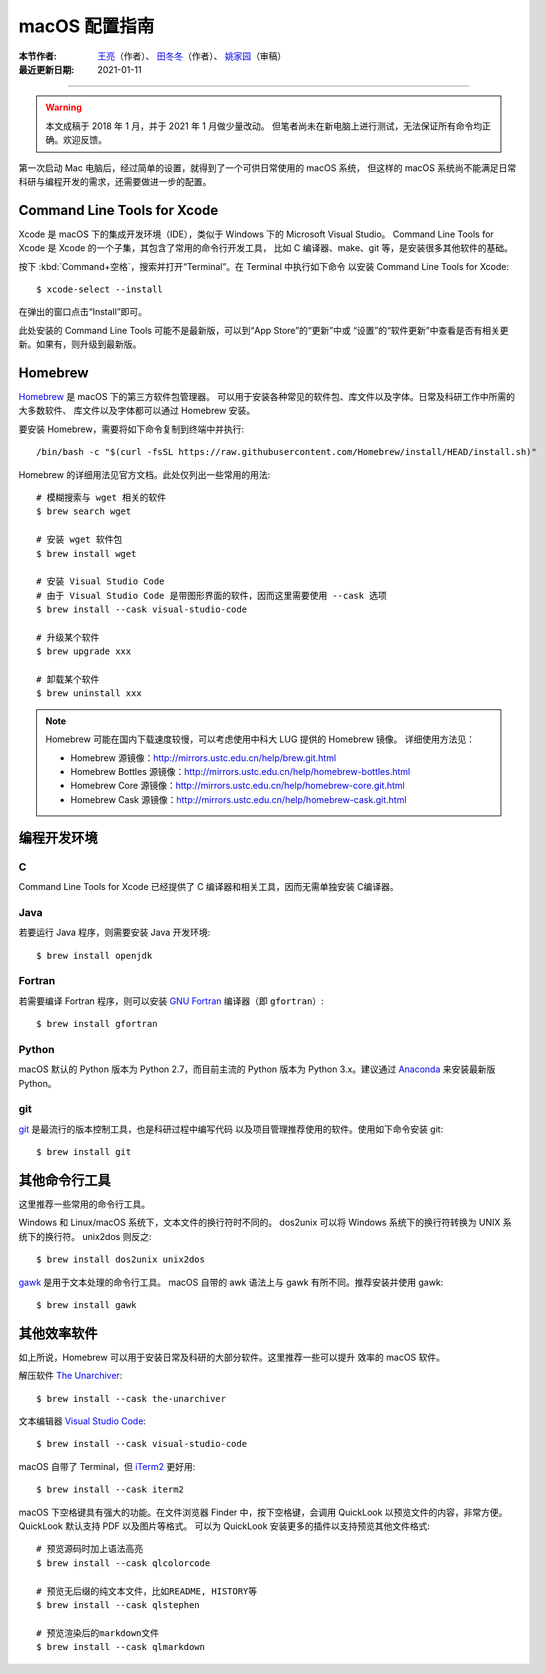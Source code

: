 macOS 配置指南
==============

:本节作者: `王亮 <https://github.com/wangliang1989>`__\ （作者）、
           `田冬冬 <https://me.seisman.info/>`__\ （作者）、
           `姚家园 <https://github.com/core-man>`__\ （审稿）
:最近更新日期: 2021-01-11

----

.. warning::

   本文成稿于 2018 年 1 月，并于 2021 年 1 月做少量改动。
   但笔者尚未在新电脑上进行测试，无法保证所有命令均正确。欢迎反馈。

第一次启动 Mac 电脑后，经过简单的设置，就得到了一个可供日常使用的 macOS 系统，
但这样的 macOS 系统尚不能满足日常科研与编程开发的需求，还需要做进一步的配置。

Command Line Tools for Xcode
----------------------------

Xcode 是 macOS 下的集成开发环境（IDE），类似于 Windows 下的 Microsoft Visual Studio。
Command Line Tools for Xcode 是 Xcode 的一个子集，其包含了常用的命令行开发工具，
比如 C 编译器、make、git 等，是安装很多其他软件的基础。

按下 :kbd:`Command+空格`\ ，搜索并打开“Terminal”。在 Terminal 中执行如下命令
以安装 Command Line Tools for Xcode::

   $ xcode-select --install

在弹出的窗口点击“Install”即可。

此处安装的 Command Line Tools 可能不是最新版，可以到“App Store”的“更新”中或
“设置”的“软件更新”中查看是否有相关更新。如果有，则升级到最新版。

Homebrew
--------

`Homebrew <https://brew.sh/index_zh-cn.html>`__ 是 macOS 下的第三方软件包管理器。
可以用于安装各种常见的软件包、库文件以及字体。日常及科研工作中所需的大多数软件、
库文件以及字体都可以通过 Homebrew 安装。

要安装 Homebrew，需要将如下命令复制到终端中并执行::

    /bin/bash -c "$(curl -fsSL https://raw.githubusercontent.com/Homebrew/install/HEAD/install.sh)"

Homebrew 的详细用法见官方文档。此处仅列出一些常用的用法::

    # 模糊搜索与 wget 相关的软件
    $ brew search wget

    # 安装 wget 软件包
    $ brew install wget

    # 安装 Visual Studio Code
    # 由于 Visual Studio Code 是带图形界面的软件，因而这里需要使用 --cask 选项
    $ brew install --cask visual-studio-code

    # 升级某个软件
    $ brew upgrade xxx

    # 卸载某个软件
    $ brew uninstall xxx

.. note::

   Homebrew 可能在国内下载速度较慢，可以考虑使用中科大 LUG 提供的 Homebrew 镜像。
   详细使用方法见：

   - Homebrew 源镜像：http://mirrors.ustc.edu.cn/help/brew.git.html
   - Homebrew Bottles 源镜像：http://mirrors.ustc.edu.cn/help/homebrew-bottles.html
   - Homebrew Core 源镜像：http://mirrors.ustc.edu.cn/help/homebrew-core.git.html
   - Homebrew Cask 源镜像：http://mirrors.ustc.edu.cn/help/homebrew-cask.git.html

编程开发环境
------------

C
^

Command Line Tools for Xcode 已经提供了 C 编译器和相关工具，因而无需单独安装
C编译器。

Java
^^^^

若要运行 Java 程序，则需要安装 Java 开发环境::

    $ brew install openjdk

Fortran
^^^^^^^

若需要编译 Fortran 程序，则可以安装 `GNU Fortran <https://gcc.gnu.org/fortran/>`__
编译器（即 ``gfortran``\ ）::

    $ brew install gfortran

Python
^^^^^^

macOS 默认的 Python 版本为 Python 2.7，而目前主流的 Python 版本为
Python 3.x。建议通过 `Anaconda <https://seismo-learn.org/software/anaconda/>`__
来安装最新版 Python。

git
^^^

`git <https://git-scm.com/>`__ 是最流行的版本控制工具，也是科研过程中编写代码
以及项目管理推荐使用的软件。使用如下命令安装 git::

    $ brew install git

其他命令行工具
--------------

这里推荐一些常用的命令行工具。

Windows 和 Linux/macOS 系统下，文本文件的换行符时不同的。
dos2unix 可以将 Windows 系统下的换行符转换为 UNIX 系统下的换行符。
unix2dos 则反之::

    $ brew install dos2unix unix2dos

`gawk <https://www.gnu.org/software/gawk/>`__ 是用于文本处理的命令行工具。
macOS 自带的 awk 语法上与 gawk 有所不同。推荐安装并使用 gawk::

    $ brew install gawk

其他效率软件
------------

如上所说，Homebrew 可以用于安装日常及科研的大部分软件。这里推荐一些可以提升
效率的 macOS 软件。

解压软件 `The Unarchiver <https://theunarchiver.com/>`__::

    $ brew install --cask the-unarchiver

文本编辑器 `Visual Studio Code <https://code.visualstudio.com/>`__::

    $ brew install --cask visual-studio-code

macOS 自带了 Terminal，但 `iTerm2 <https://iterm2.com/>`__ 更好用::

    $ brew install --cask iterm2

macOS 下空格键具有强大的功能。在文件浏览器 Finder 中，按下空格键，会调用
QuickLook 以预览文件的内容，非常方便。QuickLook 默认支持 PDF 以及图片等格式。
可以为 QuickLook 安装更多的插件以支持预览其他文件格式::

    # 预览源码时加上语法高亮
    $ brew install --cask qlcolorcode

    # 预览无后缀的纯文本文件，比如README, HISTORY等
    $ brew install --cask qlstephen

    # 预览渲染后的markdown文件
    $ brew install --cask qlmarkdown
